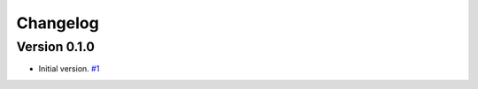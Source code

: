 =========
Changelog
=========

Version 0.1.0
============

* Initial version.
  `#1 <https://github.com/FiQCI/resource-estimator/pull/1>`_
